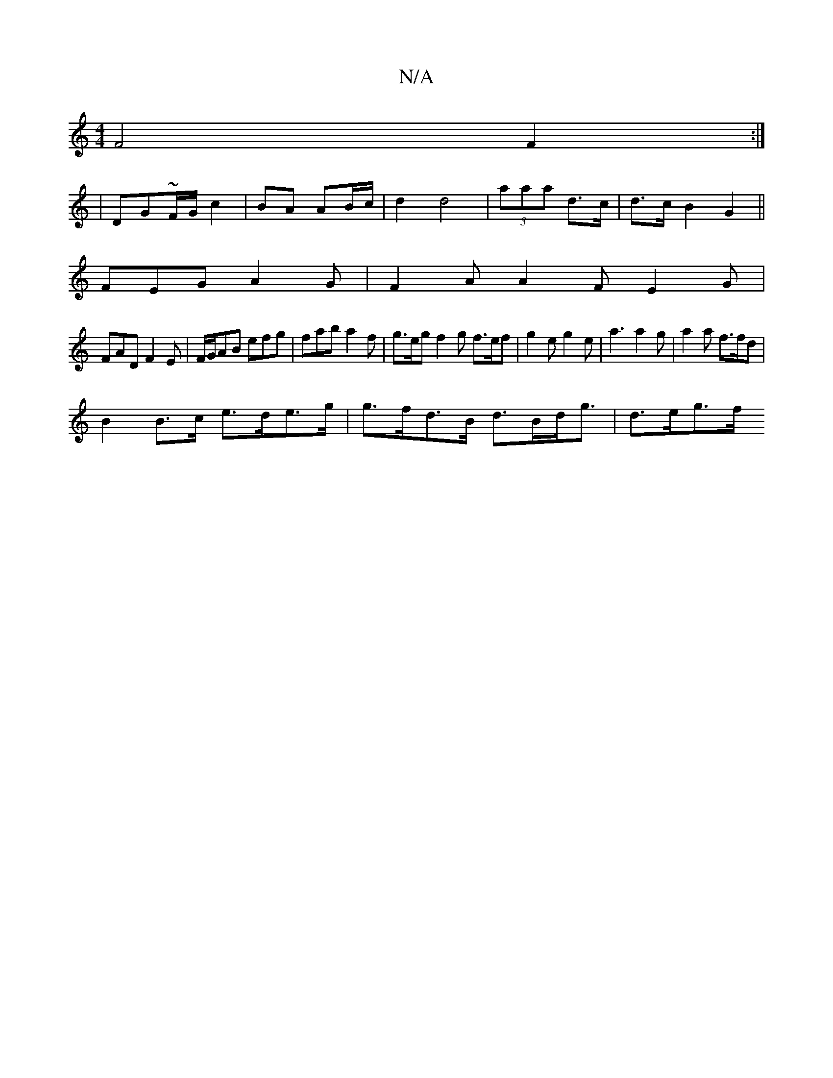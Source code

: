 X:1
T:N/A
M:4/4
R:N/A
K:Cmajor
 F4 F2 :|
|DG~F/2G/ c2 | BA AB/c/|d2 d4|(3aaa d>c | d>c B2 G2 ||
FEG A2G|F2A A2F E2G |
FAD F2E | F/G/AB efg|fab a2f|g>eg f2g f>ef| g2e g2e | a3 a2 g | a2a f>fd |
B2 B>c e>de>g | g>fd>B d>Bd<g | d>eg>f
